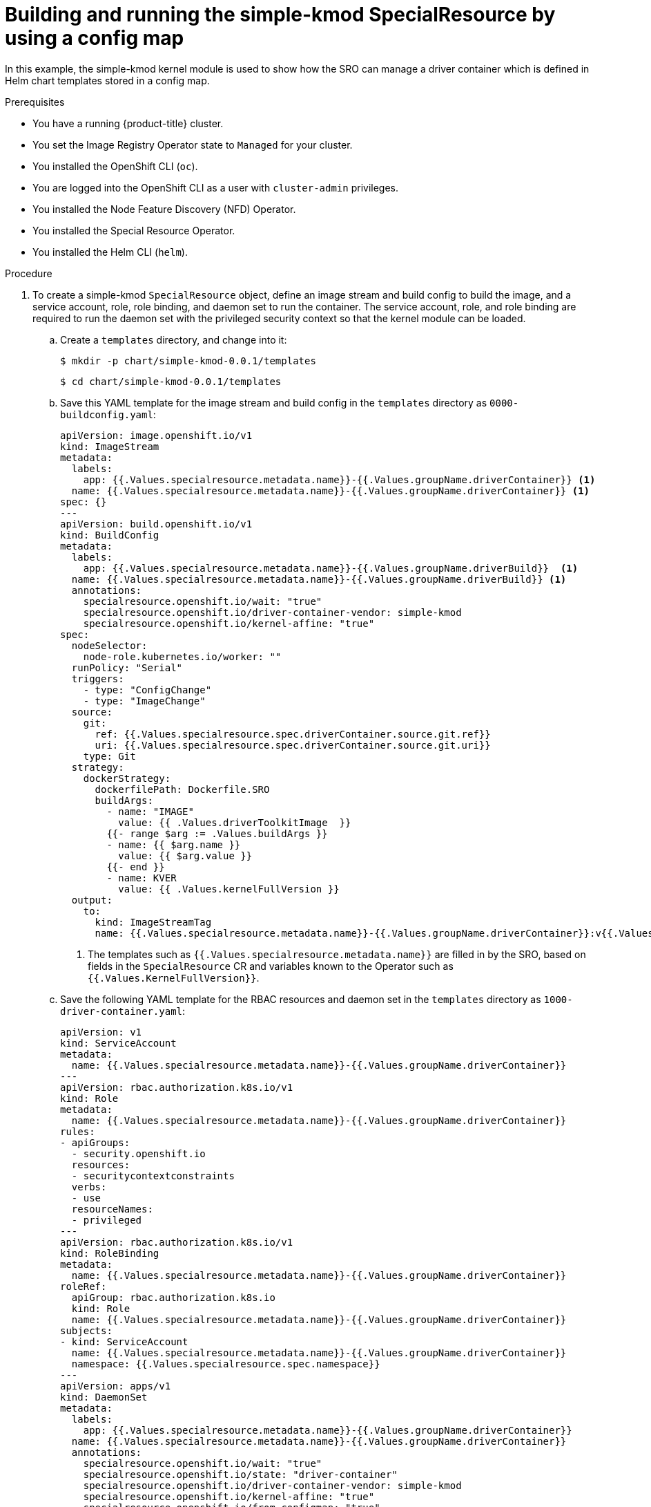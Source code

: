 // Module included in the following assemblies:
//
// * hardware_enablement/psap-special-resource-operator.adoc

:_content-type: PROCEDURE
[id="deploy-simple-kmod-using-configmap-chart"]
= Building and running the simple-kmod SpecialResource by using a config map

In this example, the simple-kmod kernel module is used to show how the SRO can manage a driver container which is defined in Helm chart templates stored in a config map.

.Prerequisites

* You have a running {product-title} cluster.
* You set the Image Registry Operator state to `Managed` for your cluster.
* You installed the OpenShift CLI (`oc`).
* You are logged into the OpenShift CLI as a user with `cluster-admin` privileges.
* You installed the Node Feature Discovery (NFD) Operator.
* You installed the Special Resource Operator.
* You installed the Helm CLI (`helm`).

.Procedure
. To create a simple-kmod `SpecialResource` object, define an image stream and build config to build the image, and a service account, role, role binding, and daemon set to run the container. The service account, role, and role binding are required to run the daemon set with the privileged security context so that the kernel module can be loaded.
.. Create a `templates` directory, and change into it:
+
[source,terminal]
----
$ mkdir -p chart/simple-kmod-0.0.1/templates
----
+
[source,terminal]
----
$ cd chart/simple-kmod-0.0.1/templates
----

.. Save this YAML template for the image stream and build config in the `templates` directory as `0000-buildconfig.yaml`:
+
[source,yaml]
----
apiVersion: image.openshift.io/v1
kind: ImageStream
metadata:
  labels:
    app: {{.Values.specialresource.metadata.name}}-{{.Values.groupName.driverContainer}} <1>
  name: {{.Values.specialresource.metadata.name}}-{{.Values.groupName.driverContainer}} <1>
spec: {}
---
apiVersion: build.openshift.io/v1
kind: BuildConfig
metadata:
  labels:
    app: {{.Values.specialresource.metadata.name}}-{{.Values.groupName.driverBuild}}  <1>
  name: {{.Values.specialresource.metadata.name}}-{{.Values.groupName.driverBuild}} <1>
  annotations:
    specialresource.openshift.io/wait: "true"
    specialresource.openshift.io/driver-container-vendor: simple-kmod
    specialresource.openshift.io/kernel-affine: "true"
spec:
  nodeSelector:
    node-role.kubernetes.io/worker: ""
  runPolicy: "Serial"
  triggers:
    - type: "ConfigChange"
    - type: "ImageChange"
  source:
    git:
      ref: {{.Values.specialresource.spec.driverContainer.source.git.ref}}
      uri: {{.Values.specialresource.spec.driverContainer.source.git.uri}}
    type: Git
  strategy:
    dockerStrategy:
      dockerfilePath: Dockerfile.SRO
      buildArgs:
        - name: "IMAGE"
          value: {{ .Values.driverToolkitImage  }}
        {{- range $arg := .Values.buildArgs }}
        - name: {{ $arg.name }}
          value: {{ $arg.value }}
        {{- end }}
        - name: KVER
          value: {{ .Values.kernelFullVersion }}
  output:
    to:
      kind: ImageStreamTag
      name: {{.Values.specialresource.metadata.name}}-{{.Values.groupName.driverContainer}}:v{{.Values.kernelFullVersion}} <1>
----
<1> The templates such as `{{.Values.specialresource.metadata.name}}` are filled in by the SRO, based on fields in the `SpecialResource` CR and variables known to the Operator such as `{{.Values.KernelFullVersion}}`.

.. Save the following YAML template for the RBAC resources and daemon set in the `templates` directory as `1000-driver-container.yaml`:
+
[source,yaml]
----
apiVersion: v1
kind: ServiceAccount
metadata:
  name: {{.Values.specialresource.metadata.name}}-{{.Values.groupName.driverContainer}}
---
apiVersion: rbac.authorization.k8s.io/v1
kind: Role
metadata:
  name: {{.Values.specialresource.metadata.name}}-{{.Values.groupName.driverContainer}}
rules:
- apiGroups:
  - security.openshift.io
  resources:
  - securitycontextconstraints
  verbs:
  - use
  resourceNames:
  - privileged
---
apiVersion: rbac.authorization.k8s.io/v1
kind: RoleBinding
metadata:
  name: {{.Values.specialresource.metadata.name}}-{{.Values.groupName.driverContainer}}
roleRef:
  apiGroup: rbac.authorization.k8s.io
  kind: Role
  name: {{.Values.specialresource.metadata.name}}-{{.Values.groupName.driverContainer}}
subjects:
- kind: ServiceAccount
  name: {{.Values.specialresource.metadata.name}}-{{.Values.groupName.driverContainer}}
  namespace: {{.Values.specialresource.spec.namespace}}
---
apiVersion: apps/v1
kind: DaemonSet
metadata:
  labels:
    app: {{.Values.specialresource.metadata.name}}-{{.Values.groupName.driverContainer}}
  name: {{.Values.specialresource.metadata.name}}-{{.Values.groupName.driverContainer}}
  annotations:
    specialresource.openshift.io/wait: "true"
    specialresource.openshift.io/state: "driver-container"
    specialresource.openshift.io/driver-container-vendor: simple-kmod
    specialresource.openshift.io/kernel-affine: "true"
    specialresource.openshift.io/from-configmap: "true"
spec:
  updateStrategy:
    type: OnDelete
  selector:
    matchLabels:
      app: {{.Values.specialresource.metadata.name}}-{{.Values.groupName.driverContainer}}
  template:
    metadata:
      labels:
        app: {{.Values.specialresource.metadata.name}}-{{.Values.groupName.driverContainer}}
    spec:
      priorityClassName: system-node-critical
      serviceAccount: {{.Values.specialresource.metadata.name}}-{{.Values.groupName.driverContainer}}
      serviceAccountName: {{.Values.specialresource.metadata.name}}-{{.Values.groupName.driverContainer}}
      containers:
      - image: image-registry.openshift-image-registry.svc:5000/{{.Values.specialresource.spec.namespace}}/{{.Values.specialresource.metadata.name}}-{{.Values.groupName.driverContainer}}:v{{.Values.kernelFullVersion}}
        name: {{.Values.specialresource.metadata.name}}-{{.Values.groupName.driverContainer}}
        imagePullPolicy: Always
        command: ["/sbin/init"]
        lifecycle:
          preStop:
            exec:
              command: ["/bin/sh", "-c", "systemctl stop kmods-via-containers@{{.Values.specialresource.metadata.name}}"]
        securityContext:
          privileged: true
      nodeSelector:
        node-role.kubernetes.io/worker: ""
        feature.node.kubernetes.io/kernel-version.full: "{{.Values.KernelFullVersion}}"
----

.. Change into the `chart/simple-kmod-0.0.1` directory:
+
[source, terminal]
----
$ cd ..
----

.. Save the following YAML for the chart as `Chart.yaml` in the `chart/simple-kmod-0.0.1` directory:
+
[source, yaml]
----
apiVersion: v2
name: simple-kmod
description: Simple kmod will deploy a simple kmod driver-container
icon: https://avatars.githubusercontent.com/u/55542927
type: application
version: 0.0.1
appVersion: 1.0.0
----

. From the `chart` directory, create the chart using the `helm package` command:
+
[source, terminal]
----
$ helm package simple-kmod-0.0.1/
----
+
.Example output
[source,terminal]
----
Successfully packaged chart and saved it to: /data/<username>/git/<github_username>/special-resource-operator/yaml-for-docs/chart/simple-kmod-0.0.1/simple-kmod-0.0.1.tgz
----

. Create a config map to store the chart files:
.. Create a directory for the config map files:
+
[source,terminal]
----
$ mkdir cm
----
.. Copy the Helm chart into the `cm` directory:
+
[source, terminal]
----
$ cp simple-kmod-0.0.1.tgz cm/simple-kmod-0.0.1.tgz
----
.. Create an index file specifying the Helm repo that contains the Helm chart:
+
[source, terminal]
----
$ helm repo index cm --url=cm://simple-kmod/simple-kmod-chart
----
.. Create a namespace for the objects defined in the Helm chart:
+
[source, terminal]
----
$ oc create namespace simple-kmod
----
.. Create the config map object:
+
[source, terminal]
----
$ oc create cm simple-kmod-chart --from-file=cm/index.yaml --from-file=cm/simple-kmod-0.0.1.tgz -n simple-kmod
----

. Use the following `SpecialResource` manifest to deploy the simple-kmod object using the Helm chart that you created in the config map. Save this YAML as `simple-kmod-configmap.yaml`:
+
[source,yaml]
----
apiVersion: sro.openshift.io/v1beta1
kind: SpecialResource
metadata:
  name: simple-kmod
spec:
  #debug: true <1>
  namespace: simple-kmod
  chart:
    name: simple-kmod
    version: 0.0.1
    repository:
      name: example
      url: cm://simple-kmod/simple-kmod-chart <2>
  set:
    kind: Values
    apiVersion: sro.openshift.io/v1beta1
    kmodNames: ["simple-kmod", "simple-procfs-kmod"]
    buildArgs:
    - name: "KMODVER"
      value: "SRO"
  driverContainer:
    source:
      git:
        ref: "master"
        uri: "https://github.com/openshift-psap/kvc-simple-kmod.git"
----
<1> Optional: Uncomment the `#debug: true` line to have the YAML files in the chart printed in full in the Operator logs and to verify that the logs are created and templated properly.
<2> The `spec.chart.repository.url` field tells the SRO to look for the chart in a config map.

. From a command line, create the `SpecialResource` file:
+
[source,terminal]
----
$ oc create -f simple-kmod-configmap.yaml
----
+
The `simple-kmod` resources are deployed in the `simple-kmod` namespace as specified in the object manifest. After a short time, the build pod for the `simple-kmod` driver container starts running. The build completes after a few minutes, and then the driver container pods start running.

. Use `oc get pods` command to display the status of the build pods:
+
[source,terminal]
----
$ oc get pods -n simple-kmod
----
+
.Example output
[source,terminal]
----
NAME                                                  READY   STATUS      RESTARTS   AGE
simple-kmod-driver-build-12813789169ac0ee-1-build     0/1     Completed   0          7m12s
simple-kmod-driver-container-12813789169ac0ee-mjsnh   1/1     Running     0          8m2s
simple-kmod-driver-container-12813789169ac0ee-qtkff   1/1     Running     0          8m2s
----

. Use the `oc logs` command, along with the build pod name obtained from the `oc get pods` command above, to display the logs of the simple-kmod driver container image build:
+
[source,terminal]
----
$ oc logs pod/simple-kmod-driver-build-12813789169ac0ee-1-build -n simple-kmod
----

. To verify that the simple-kmod kernel modules are loaded, execute the `lsmod` command in one of the driver container pods that was returned from the `oc get pods` command above:
+
[source,terminal]
----
$ oc exec -n simple-kmod -it pod/simple-kmod-driver-container-12813789169ac0ee-mjsnh -- lsmod | grep simple
----
+
.Example output
[source,terminal]
----
simple_procfs_kmod     16384  0
simple_kmod            16384  0
----

[NOTE]
====
If you want to remove the simple-kmod kernel module from the node, delete the simple-kmod `SpecialResource` API object using the `oc delete` command. The kernel module is unloaded when the driver container pod is deleted.
====
